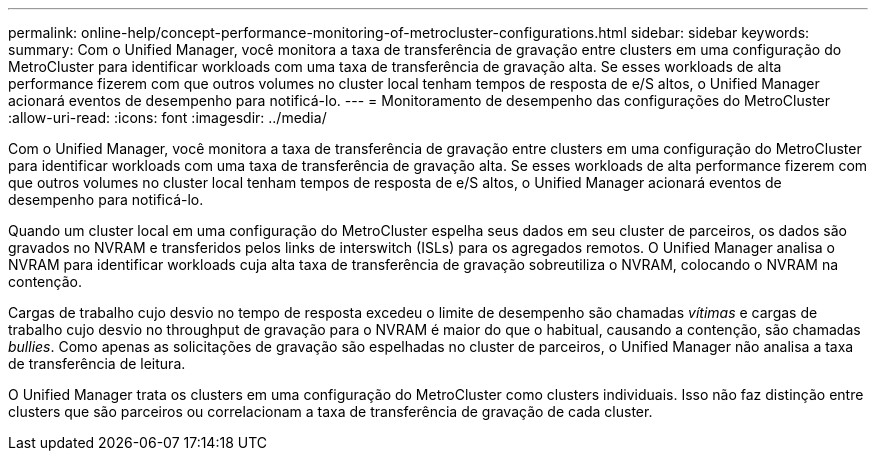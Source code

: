 ---
permalink: online-help/concept-performance-monitoring-of-metrocluster-configurations.html 
sidebar: sidebar 
keywords:  
summary: Com o Unified Manager, você monitora a taxa de transferência de gravação entre clusters em uma configuração do MetroCluster para identificar workloads com uma taxa de transferência de gravação alta. Se esses workloads de alta performance fizerem com que outros volumes no cluster local tenham tempos de resposta de e/S altos, o Unified Manager acionará eventos de desempenho para notificá-lo. 
---
= Monitoramento de desempenho das configurações do MetroCluster
:allow-uri-read: 
:icons: font
:imagesdir: ../media/


[role="lead"]
Com o Unified Manager, você monitora a taxa de transferência de gravação entre clusters em uma configuração do MetroCluster para identificar workloads com uma taxa de transferência de gravação alta. Se esses workloads de alta performance fizerem com que outros volumes no cluster local tenham tempos de resposta de e/S altos, o Unified Manager acionará eventos de desempenho para notificá-lo.

Quando um cluster local em uma configuração do MetroCluster espelha seus dados em seu cluster de parceiros, os dados são gravados no NVRAM e transferidos pelos links de interswitch (ISLs) para os agregados remotos. O Unified Manager analisa o NVRAM para identificar workloads cuja alta taxa de transferência de gravação sobreutiliza o NVRAM, colocando o NVRAM na contenção.

Cargas de trabalho cujo desvio no tempo de resposta excedeu o limite de desempenho são chamadas _vítimas_ e cargas de trabalho cujo desvio no throughput de gravação para o NVRAM é maior do que o habitual, causando a contenção, são chamadas _bullies_. Como apenas as solicitações de gravação são espelhadas no cluster de parceiros, o Unified Manager não analisa a taxa de transferência de leitura.

O Unified Manager trata os clusters em uma configuração do MetroCluster como clusters individuais. Isso não faz distinção entre clusters que são parceiros ou correlacionam a taxa de transferência de gravação de cada cluster.
